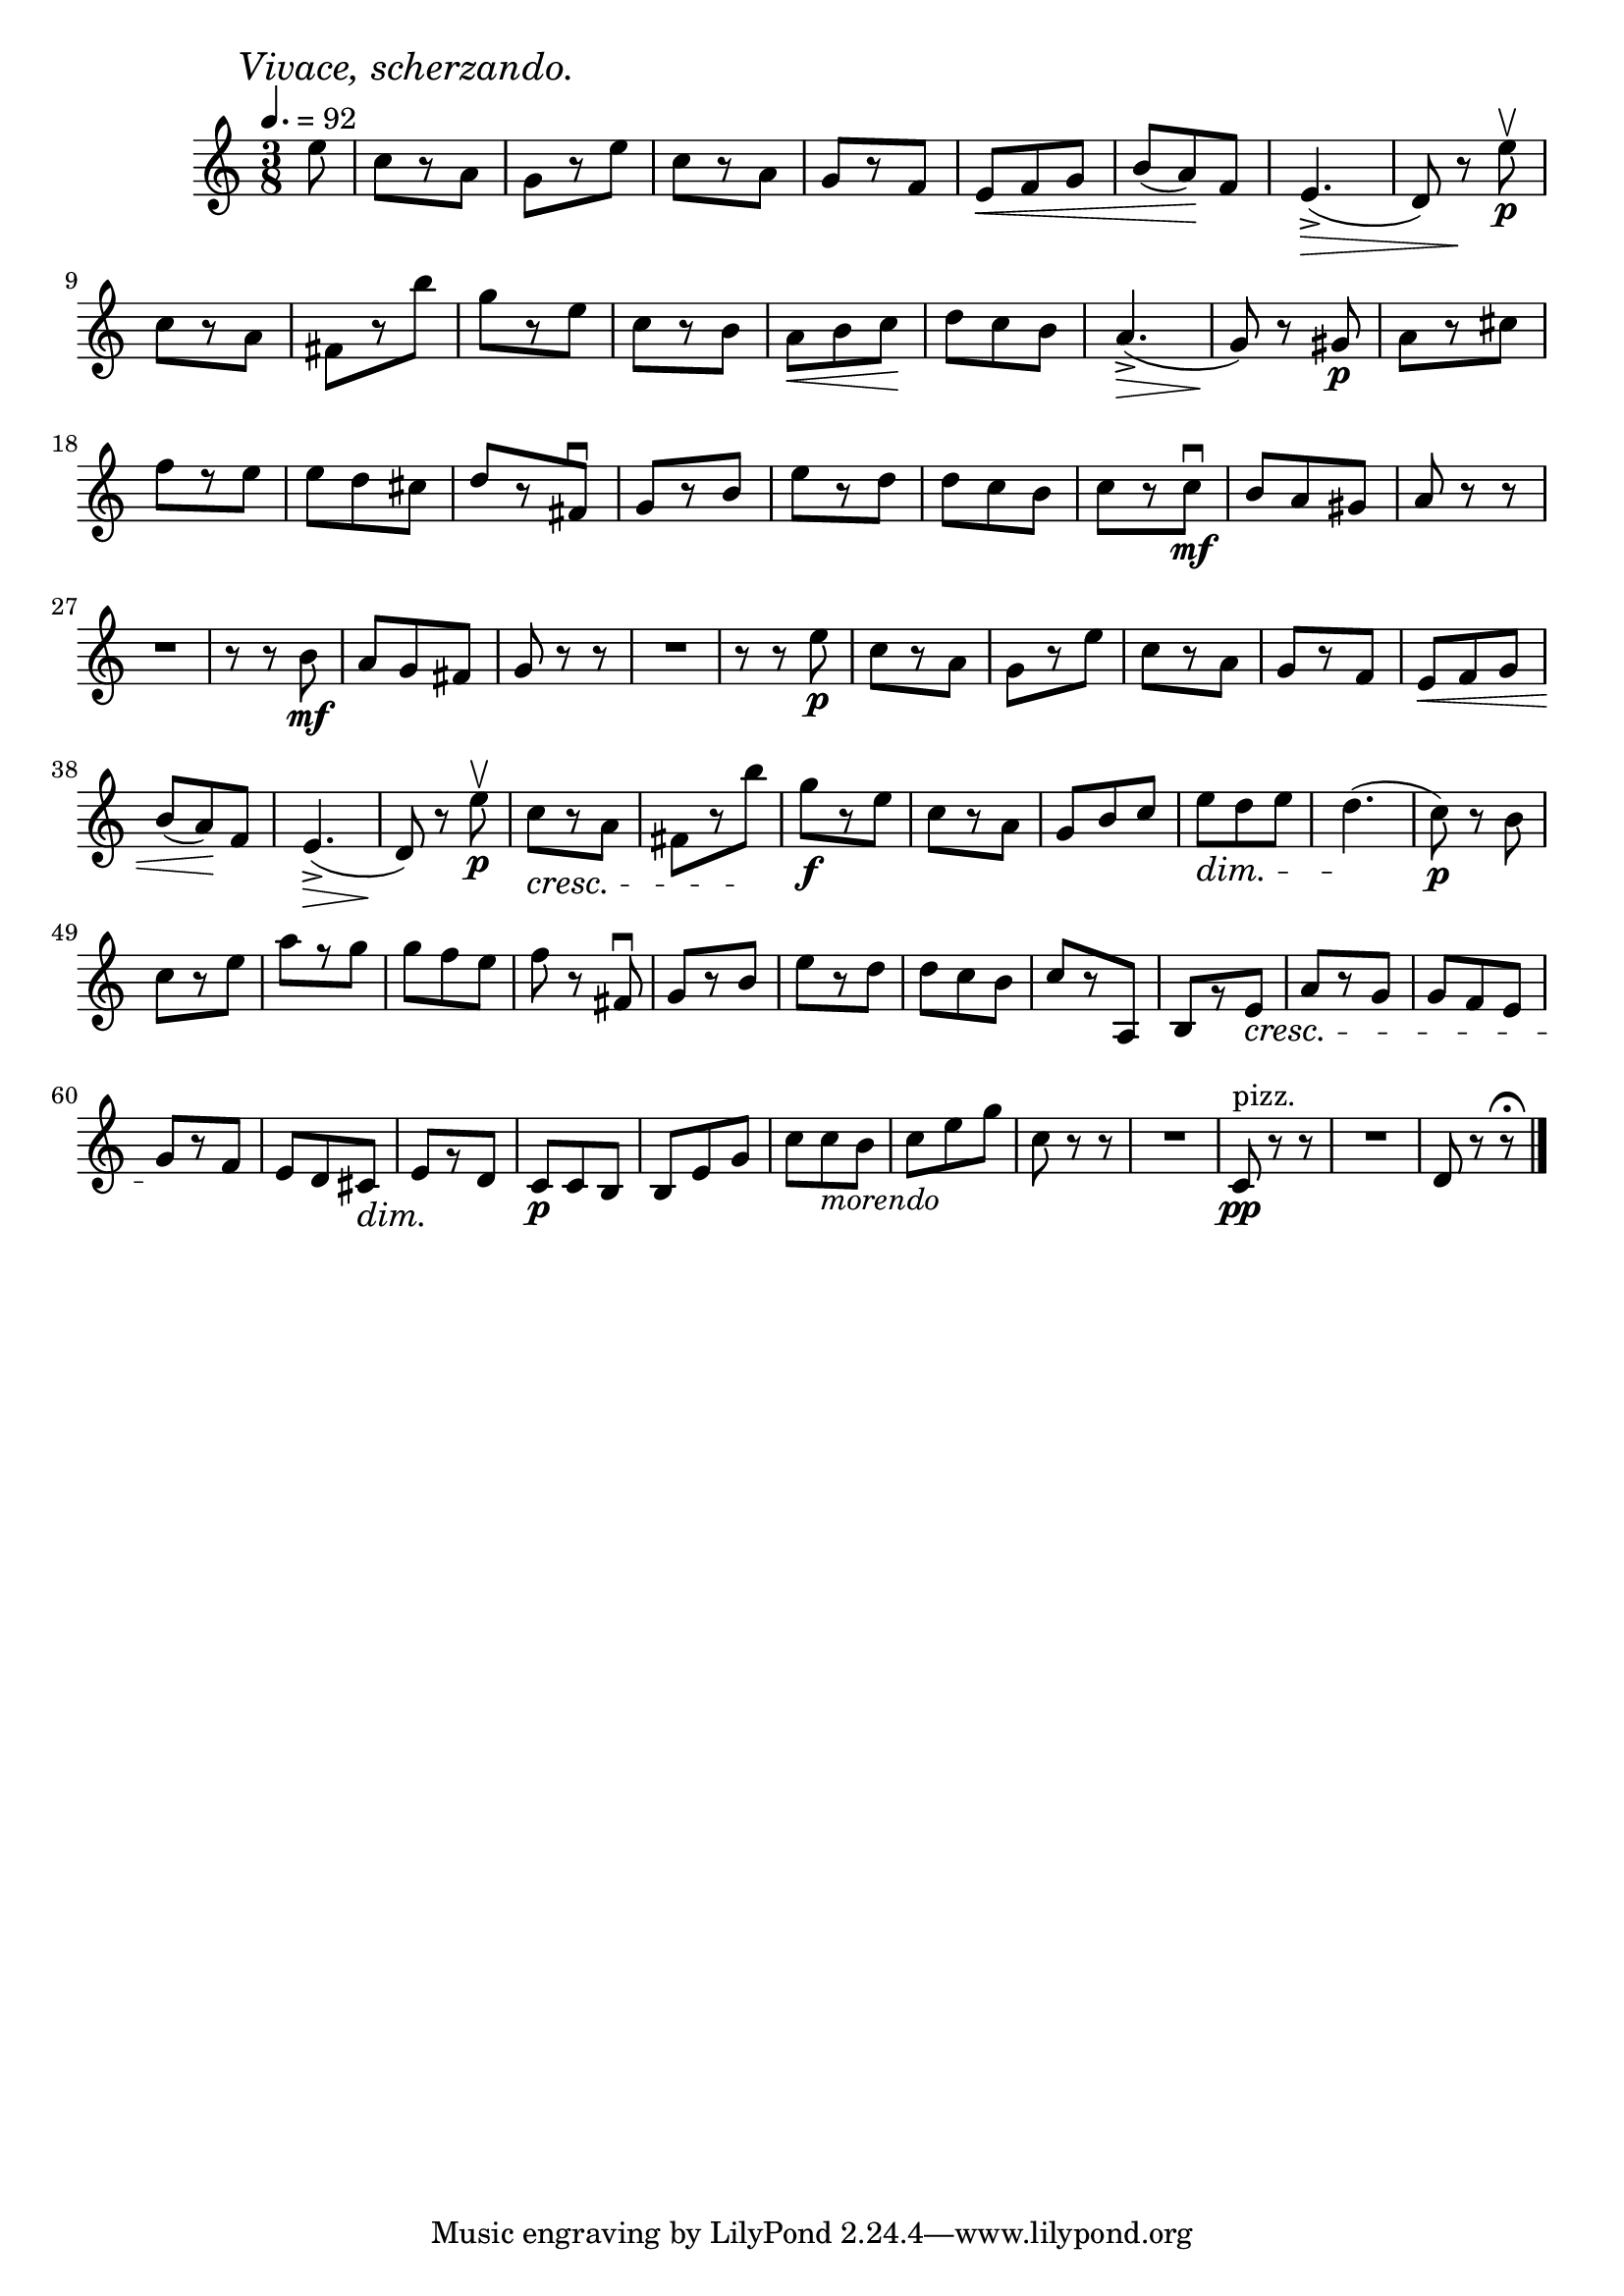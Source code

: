 \score {
  \header {
    title="XI."
  }

  \relative {
    \time 3/8
    \partial 8
    
    \mark \markup { \italic "Vivace, scherzando." }
    \tempo 4. = 92


    e''8
    c8 [r8 a]
    g [r8 e']
    c [r8 a]
    g [r8 f]
    e \< f g | b (a) \! f
    e4._> \> (d8) r8 \! e'\p\upbow

    \break % 2

    c8 [r8 a]
    fis [r8 b']
    g [r e]
    c [r b]
    a \< b c \!
    d c b
    a4._> \> (g8) \! r8 gis8\p
    a8 [r cis]

    \break % 3

    f [r e]
    e d cis
    d [r fis,\downbow]
    g [r b]
    e [r d]
    d c b
    c [r c\mf\downbow]
    b a gis
    a r r

    \break % 4

    R1*3/8
    r8 r b8\mf
    a g fis
    g r r
    R1*3/8
    r8 r e'\p
    c [r a]
    g [r e']
    c [r a]
    g [r f]
    e \< f g

    \break % 5

    b (a) \! f
    e4._> \> (d8) \! r8 e'\p\upbow
    c8 \cresc [r8 a]
    fis [r8 b']
    \! g\f [r e]
    c [r a]
    g b c
    e \dim d e
    d4. \! (c8\p) r b

    \break % 6

    c [r e]
    a [r g]
    g f e
    f r fis,\downbow
    g [r b]
    e [r d]
    d c b
    c [r a,]
    b [r e]
    \cresc a [r g]
    g f e

    \break % 7

    g \! [r f]
    e d cis \dim
    e \! [r d]
    c\p c b
    b e g
    c c_\markup {\italic morendo} b
    c e g
    c, r r
    R1*3/8
    c,8\pp^"pizz." r r
    R1*3/8
    d8 r r\fermata

    \bar "|."
  }
}
